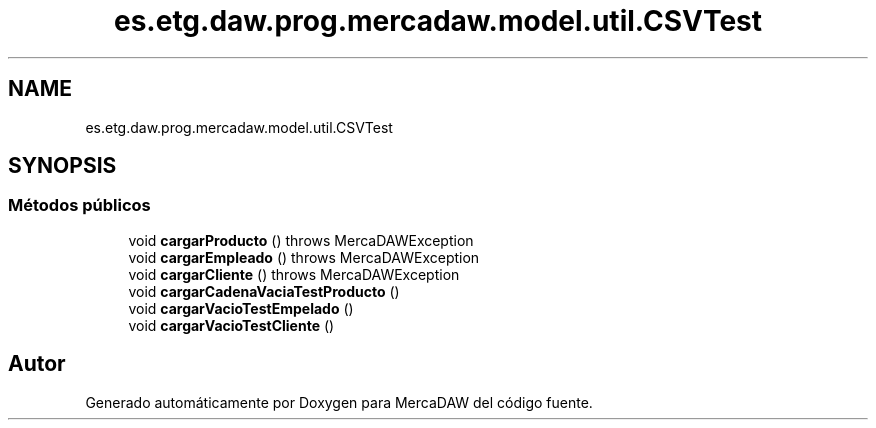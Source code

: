 .TH "es.etg.daw.prog.mercadaw.model.util.CSVTest" 3 "Domingo, 19 de Mayo de 2024" "MercaDAW" \" -*- nroff -*-
.ad l
.nh
.SH NAME
es.etg.daw.prog.mercadaw.model.util.CSVTest
.SH SYNOPSIS
.br
.PP
.SS "Métodos públicos"

.in +1c
.ti -1c
.RI "void \fBcargarProducto\fP ()  throws MercaDAWException "
.br
.ti -1c
.RI "void \fBcargarEmpleado\fP ()  throws MercaDAWException "
.br
.ti -1c
.RI "void \fBcargarCliente\fP ()  throws MercaDAWException "
.br
.ti -1c
.RI "void \fBcargarCadenaVaciaTestProducto\fP ()"
.br
.ti -1c
.RI "void \fBcargarVacioTestEmpelado\fP ()"
.br
.ti -1c
.RI "void \fBcargarVacioTestCliente\fP ()"
.br
.in -1c

.SH "Autor"
.PP 
Generado automáticamente por Doxygen para MercaDAW del código fuente\&.
